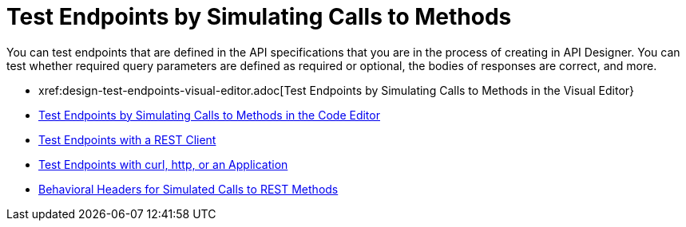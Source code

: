 = Test Endpoints by Simulating Calls to Methods

You can test endpoints that are defined in the API specifications that you are in the process of creating in API Designer. You can test whether required query parameters are defined as required or optional, the bodies of responses are correct, and more.

* xref:design-test-endpoints-visual-editor.adoc[Test Endpoints by Simulating Calls to Methods in the Visual Editor}
* xref:design-test-endpoints-code-editor.adoc[Test Endpoints by Simulating Calls to Methods in the Code Editor]
* xref:design-test-endpoints-rest-client.adoc[Test Endpoints with a REST Client]
* xref:design-test-endpoints-multiple-tools.adoc[Test Endpoints with curl, http, or an Application]
* xref:apid-behavioral-headers.doc[Behavioral Headers for Simulated Calls to REST Methods]
